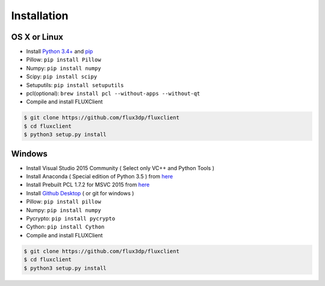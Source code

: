 Installation
==============

.. TODO: Install cython, setup.py install


OS X or Linux
------------------------------
* Install `Python 3.4+ <http://python.org>`_ and `pip <https://pypi.python.org/pypi/pip>`_
* Pillow: ``pip install Pillow``
* Numpy: ``pip install numpy``
* Scipy: ``pip install scipy``
* Setuputils: ``pip install setuputils``
* pcl(optional): ``brew install pcl --without-apps --without-qt``

* Compile and install FLUXClient

.. code-block:: bash

    $ git clone https://github.com/flux3dp/fluxclient  
    $ cd fluxclient
    $ python3 setup.py install

Windows
------------------------------
* Install Visual Studio 2015 Community ( Select only VC++ and Python Tools )

* Install Anaconda ( Special edition of Python 3.5 ) from `here <https://www.continuum.io/downloads>`_

* Install Prebuilt PCL 1.7.2 for MSVC 2015 from `here <http://unanancyowen.com/?p=712>`_

* Install `Github Desktop <https://desktop.github.com/>`_ ( or git for windows )
* Pillow: ``pip install pillow``

* Numpy: ``pip install numpy``

* Pycrypto: ``pip install pycrypto``

* Cython: ``pip install Cython``

* Compile and install FLUXClient

.. code-block:: bash

    $ git clone https://github.com/flux3dp/fluxclient  
    $ cd fluxclient
    $ python3 setup.py install

.. Linking Slicing Engine
.. ------------------------------

.. Slicing engine are **only required** if you are going to use FLUXClient slicing API.

.. There are two open-source slicing engines can be utilized by FLUXClient.

.. * `Slic3r (Compatible with latest version) <http://slic3r.org/>`_

.. * `Cura (Compatible with v15.04.5) <https://ultimaker.com/en/products/cura-software/list>`_